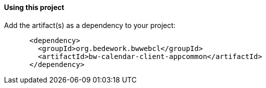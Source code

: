 ==== Using this project
Add the artifact(s) as a dependency to your project:

[source]
----
      <dependency>
        <groupId>org.bedework.bwwebcl</groupId>
        <artifactId>bw-calendar-client-appcommon</artifactId>
      </dependency>
----
